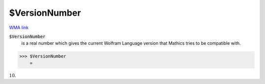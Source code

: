 $VersionNumber
==============

`WMA link <https://reference.wolfram.com/language/ref/VersionNumber.html>`_


:code:`$VersionNumber`
    is a real number which gives the current Wolfram Language version that \Mathics tries to be compatible with.





>>> $VersionNumber
    =

:math:`10.`


